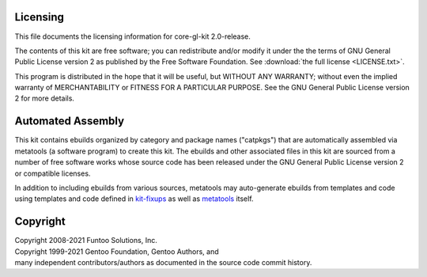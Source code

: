Licensing
=========

This file documents the licensing information for core-gl-kit 2.0-release.

The contents of this kit are free software; you can redistribute and/or modify
it under the the terms of GNU General Public License version 2 as published by
the Free Software Foundation. See :download:`the full license <LICENSE.txt>`.

This program is distributed in the hope that it will be useful, but WITHOUT
ANY WARRANTY; without even the implied warranty of MERCHANTABILITY or FITNESS
FOR A PARTICULAR PURPOSE.  See the GNU General Public License version 2 for
more details.

Automated Assembly
==================

This kit contains ebuilds organized by category and package names ("catpkgs")
that are automatically assembled via metatools (a software program) to create
this kit. The ebuilds and other associated files in this kit are sourced from
a number of free software works whose source code has been released under
the GNU General Public License version 2 or compatible licenses.

In addition to including ebuilds from various sources, metatools may
auto-generate ebuilds from templates and code using templates and code defined
in `kit-fixups`_ as well as `metatools`_ itself.

.. _kit-fixups: https://code.funtoo.org/bitbucket/projects/CORE/repos/kit-fixups/browse
.. _metatools: https://code.funtoo.org/bitbucket/projects/CORE/repos/funtoo-metatools/browse

Copyright
=========

| Copyright 2008-2021 Funtoo Solutions, Inc.
| Copyright 1999-2021 Gentoo Foundation, Gentoo Authors, and
| many independent contributors/authors as documented in the source code commit history.
